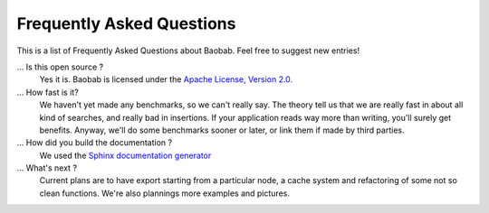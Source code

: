 Frequently Asked Questions
==========================
This is a list of Frequently Asked Questions about Baobab. Feel free to suggest new entries!

... Is this open source ?
   Yes it is. Baobab is licensed under the `Apache License, Version 2.0. <http://www.apache.org/licenses/LICENSE-2.0>`_

... How fast is it?
   We haven't yet made any benchmarks, so we can't really say. The theory tell us
   that we are really fast in about all kind of searches, and really bad in
   insertions. If your application reads way more than writing, you'll surely
   get benefits. Anyway, we'll do some benchmarks sooner or later, or link them
   if made by third parties.

... How did you build the documentation ?
   We used the `Sphinx documentation generator <http://sphinx.pocoo.org/>`_

... What's next ?
   Current plans are to have export starting from a particular node, a cache
   system and refactoring of some not so clean functions.
   We're also plannings more examples and pictures.